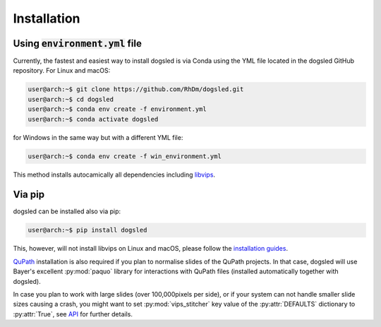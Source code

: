 Installation
=====================================


Using :code:`environment.yml` file
'''''''''''''''''''''''''''''''''''''

Currently, the fastest and easiest way to install dogsled is via Conda using the YML file located in
the dogsled GitHub repository. For Linux and macOS:

.. code-block:: console

    user@arch:~$ git clone https://github.com/RhDm/dogsled.git
    user@arch:~$ cd dogsled
    user@arch:~$ conda env create -f environment.yml
    user@arch:~$ conda activate dogsled

for Windows in the same way but with a different YML file:

.. code-block:: console

    user@arch:~$ conda env create -f win_environment.yml

This method installs autocamically all dependencies including `libvips <https://www.libvips.org/>`_.

Via pip
'''''''''''''''''''''''''''''''''''''

dogsled can be installed also via pip:

.. code-block:: console

    user@arch:~$ pip install dogsled

This, however, will not install libvips on Linux and macOS, please follow the `installation guides <https://www.libvips.org/install.html/>`_.


`QuPath <https://qupath.github.io/>`_ installation is also required if you plan to normalise
slides of the QuPath projects. In that case, dogsled will use Bayer's excellent :py:mod:`paquo` library
for interactions with QuPath files (installed automatically together with dogsled).


In case you plan to work with large slides (over 100,000pixels per side), or if your system can not handle
smaller slide sizes causing a crash, you might want to set :py:mod:`vips_stitcher` key value of the :py:attr:`DEFAULTS`
dictionary to :py:attr:`True`, see `API <api.html#confval-prefer_vips>`__ for further details.






